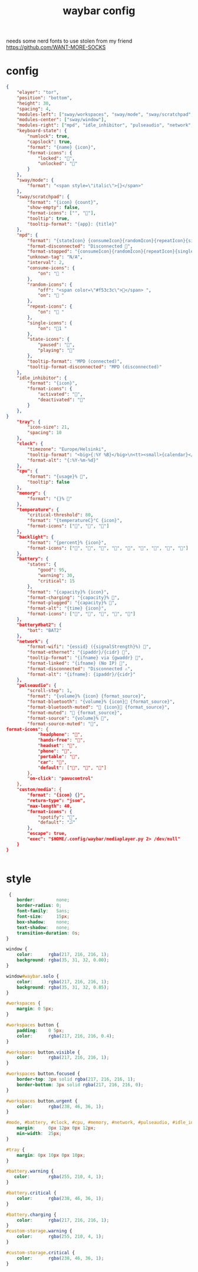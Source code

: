 #+title: waybar config

needs some nerd fonts to use
stolen from my friend https://github.com/WANT-MORE-SOCKS

* config
#+begin_src json :source ~/.config/waybar/config.json
{
    "elayer": "tor",
    "position": "bottom",
    "height": 30,
    "spacing": 4,
    "modules-left": ["sway/workspaces", "sway/mode", "sway/scratchpad", "custom/media"],
    "modules-center": ["sway/window"],
    "modules-right": ["mpd", "idle_inhibitor", "pulseaudio", "network", "cpu", "memory", "temperature", "backlight", "keyboard-state", "sway/language", "battery", "battery#bat2", "clock", "tray"],
    "keyboard-state": {
        "numlock": true,
        "capslock": true,
        "format": "{name} {icon}",
        "format-icons": {
            "locked": "",
            "unlocked": ""
        }
    },
    "sway/mode": {
        "format": "<span style=\"italic\">{}</span>"
    },
    "sway/scratchpad": {
        "format": "{icon} {count}",
        "show-empty": false,
        "format-icons": ["", ""],
        "tooltip": true,
        "tooltip-format": "{app}: {title}"
    },
    "mpd": {
        "format": "{stateIcon} {consumeIcon}{randomIcon}{repeatIcon}{singleIcon}{artist} - {album} - {title} ({elapsedTime:%M:%S}/{totalTime:%M:%S}) ⸨{songPosition}|{queueLength}⸩ {volume}% ",
        "format-disconnected": "Disconnected ",
        "format-stopped": "{consumeIcon}{randomIcon}{repeatIcon}{singleIcon}Stopped ",
        "unknown-tag": "N/A",
        "interval": 2,
        "consume-icons": {
            "on": " "
        },
        "random-icons": {
            "off": "<span color=\"#f53c3c\"></span> ",
            "on": " "
        },
        "repeat-icons": {
            "on": " "
        },
        "single-icons": {
            "on": "1 "
        },
        "state-icons": {
            "paused": "",
            "playing": ""
        },
        "tooltip-format": "MPD (connected)",
        "tooltip-format-disconnected": "MPD (disconnected)"
    },
    "idle_inhibitor": {
        "format": "{icon}",
        "format-icons": {
            "activated": "",
            "deactivated": ""
        }
    },
}
    "tray": {
        "icon-size": 21,
        "spacing": 10
    },
    "clock": {
        "timezone": "Europe/Helsinki",
        "tooltip-format": "<big>{:%Y %B}</big>\n<tt><small>{calendar}</small></tt>",
        "format-alt": "{:%Y-%m-%d}"
    },
    "cpu": {
        "format": "{usage}% ",
        "tooltip": false
    },
    "memory": {
        "format": "{}% "
    },
    "temperature": {
        "critical-threshold": 80,
        "format": "{temperatureC}°C {icon}",
        "format-icons": ["", "", ""]
    },
    "backlight": {
        "format": "{percent}% {icon}",
        "format-icons": ["", "", "", "", "", "", "", "", ""]
    },
    "battery": {
        "states": {
            "good": 95,
            "warning": 30,
            "critical": 15
        },
        "format": "{capacity}% {icon}",
        "format-charging": "{capacity}% ",
        "format-plugged": "{capacity}% ",
        "format-alt": "{time} {icon}",
        "format-icons": ["", "", "", "", ""]
    },
    "battery#bat2": {
        "bat": "BAT2"
    },
    "network": {
        "format-wifi": "{essid} ({signalStrength}%) ",
        "format-ethernet": "{ipaddr}/{cidr} ",
        "tooltip-format": "{ifname} via {gwaddr} ",
        "format-linked": "{ifname} (No IP) ",
        "format-disconnected": "Disconnected ⚠",
        "format-alt": "{ifname}: {ipaddr}/{cidr}"
    },
    "pulseaudio": {
        "scroll-step": 1,
        "format": "{volume}% {icon} {format_source}",
        "format-bluetooth": "{volume}% {icon} {format_source}",
        "format-bluetooth-muted": " {icon} {format_source}",
        "format-muted": " {format_source}",
        "format-source": "{volume}% ",
        "format-source-muted": "",
format-icons": {
            "headphone": "",
            "hands-free": "",
            "headset": "",
            "phone": "",
            "portable": "",
            "car": "",
            "default": ["", "", ""]
        },
        "on-click": "pavucontrol"
    },
    "custom/media": {
        "format": "{icon} {}",
        "return-type": "json",
        "max-length": 40,
        "format-icons": {
            "spotify": "",
            "default": "🎜"
        },
        "escape": true,
        "exec": "$HOME/.config/waybar/mediaplayer.py 2> /dev/null"
    }  
}

                                                  
#+end_src

* style
#+begin_src css :source ~/.config/style.css
 {
    border:        none;
    border-radius: 0;
    font-family:   Sans;
    font-size:     15px;
    box-shadow:    none;
    text-shadow:   none;
    transition-duration: 0s;
}

window {
    color:      rgba(217, 216, 216, 1);
    background: rgba(35, 31, 32, 0.00);
}

window#waybar.solo {
    color:      rgba(217, 216, 216, 1);
    background: rgba(35, 31, 32, 0.85);
}

#workspaces {
    margin: 0 5px;
}

#workspaces button {
    padding:    0 5px;
    color:      rgba(217, 216, 216, 0.4);
}

#workspaces button.visible {
    color:      rgba(217, 216, 216, 1);
}

#workspaces button.focused {
    border-top: 3px solid rgba(217, 216, 216, 1);
    border-bottom: 3px solid rgba(217, 216, 216, 0);
}

#workspaces button.urgent {
    color:      rgba(238, 46, 36, 1);
}

#mode, #battery, #clock, #cpu, #memory, #network, #pulseaudio, #idle_inhibitor, #backlight, #custom-storage, #custom-spotify, #custom-weather, #custom-mail {
    margin:     0px 12px 0px 12px;
    min-width:  25px;
}

#tray {
    margin: 0px 10px 0px 10px;
}

#battery.warning {
   color:       rgba(255, 210, 4, 1);
}

#battery.critical {
    color:      rgba(238, 46, 36, 1);
}

#battery.charging {
    color:      rgba(217, 216, 216, 1);
}
#custom-storage.warning {
    color:      rgba(255, 210, 4, 1);
}

#custom-storage.critical {
    color:      rgba(238, 46, 36, 1);
}
#+end_src
